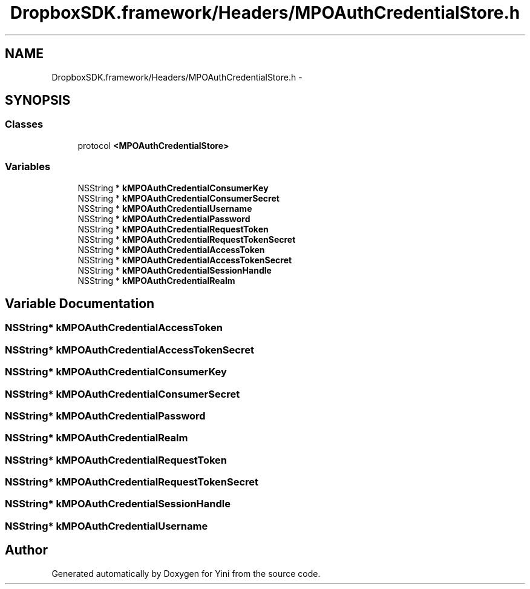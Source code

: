 .TH "DropboxSDK.framework/Headers/MPOAuthCredentialStore.h" 3 "Thu Aug 9 2012" "Version 1.0" "Yini" \" -*- nroff -*-
.ad l
.nh
.SH NAME
DropboxSDK.framework/Headers/MPOAuthCredentialStore.h \- 
.SH SYNOPSIS
.br
.PP
.SS "Classes"

.in +1c
.ti -1c
.RI "protocol \fB<MPOAuthCredentialStore>\fP"
.br
.in -1c
.SS "Variables"

.in +1c
.ti -1c
.RI "NSString * \fBkMPOAuthCredentialConsumerKey\fP"
.br
.ti -1c
.RI "NSString * \fBkMPOAuthCredentialConsumerSecret\fP"
.br
.ti -1c
.RI "NSString * \fBkMPOAuthCredentialUsername\fP"
.br
.ti -1c
.RI "NSString * \fBkMPOAuthCredentialPassword\fP"
.br
.ti -1c
.RI "NSString * \fBkMPOAuthCredentialRequestToken\fP"
.br
.ti -1c
.RI "NSString * \fBkMPOAuthCredentialRequestTokenSecret\fP"
.br
.ti -1c
.RI "NSString * \fBkMPOAuthCredentialAccessToken\fP"
.br
.ti -1c
.RI "NSString * \fBkMPOAuthCredentialAccessTokenSecret\fP"
.br
.ti -1c
.RI "NSString * \fBkMPOAuthCredentialSessionHandle\fP"
.br
.ti -1c
.RI "NSString * \fBkMPOAuthCredentialRealm\fP"
.br
.in -1c
.SH "Variable Documentation"
.PP 
.SS "NSString* kMPOAuthCredentialAccessToken"

.SS "NSString* kMPOAuthCredentialAccessTokenSecret"

.SS "NSString* kMPOAuthCredentialConsumerKey"

.SS "NSString* kMPOAuthCredentialConsumerSecret"

.SS "NSString* kMPOAuthCredentialPassword"

.SS "NSString* kMPOAuthCredentialRealm"

.SS "NSString* kMPOAuthCredentialRequestToken"

.SS "NSString* kMPOAuthCredentialRequestTokenSecret"

.SS "NSString* kMPOAuthCredentialSessionHandle"

.SS "NSString* kMPOAuthCredentialUsername"

.SH "Author"
.PP 
Generated automatically by Doxygen for Yini from the source code\&.

